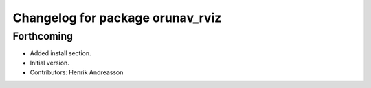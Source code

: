 ^^^^^^^^^^^^^^^^^^^^^^^^^^^^^^^^^
Changelog for package orunav_rviz
^^^^^^^^^^^^^^^^^^^^^^^^^^^^^^^^^

Forthcoming
-----------
* Added install section.
* Initial version.
* Contributors: Henrik Andreasson

